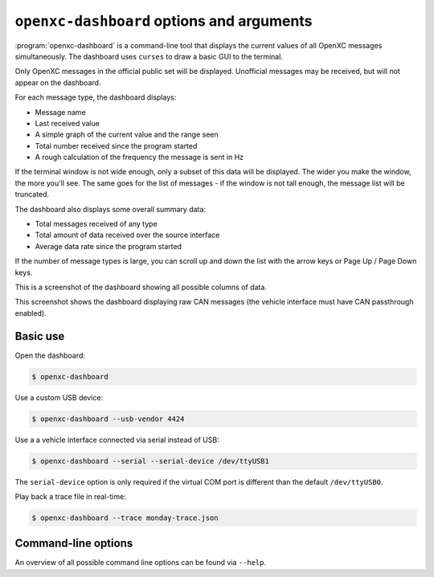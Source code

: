 ==========================================
``openxc-dashboard`` options and arguments
==========================================

:program:`openxc-dashboard` is a command-line tool that displays the current
values of all OpenXC messages simultaneously. The dashboard uses ``curses`` to
draw a basic GUI to the terminal.

Only OpenXC messages in the official public set will be displayed. Unofficial
messages may be received, but will not appear on the dashboard.

For each message type, the dashboard displays:

* Message name
* Last received value
* A simple graph of the current value and the range seen
* Total number received since the program started
* A rough calculation of the frequency the message is sent in Hz

If the terminal window is not wide enough, only a subset of this data will be
displayed. The wider you make the window, the more you'll see. The same goes for
the list of messages - if the window is not tall enough, the message list will
be truncated.

The dashboard also displays some overall summary data:

* Total messages received of any type
* Total amount of data received over the source interface
* Average data rate since the program started

If the number of message types is large, you can scroll up and down the list
with the arrow keys or Page Up / Page Down keys.

This is a screenshot of the dashboard showing all possible columns of data.

.. image:: /_static/dashboard.png

This screenshot shows the dashboard displaying raw CAN messages (the vehicle
interface must have CAN passthrough enabled).

.. image:: /_static/dashboard-raw.png

Basic use
=========

Open the dashboard:

.. code-block:: bash

    $ openxc-dashboard

Use a custom USB device:

.. code-block:: bash

    $ openxc-dashboard --usb-vendor 4424

Use a a vehicle interface connected via serial instead of USB:

.. code-block:: bash

    $ openxc-dashboard --serial --serial-device /dev/ttyUSB1

The ``serial-device`` option is only required if the virtual COM port is
different than the default ``/dev/ttyUSB0``.

Play back a trace file in real-time:

.. code-block:: bash

    $ openxc-dashboard --trace monday-trace.json

Command-line options
====================

An overview of all possible command line options can be found via
``--help``.
